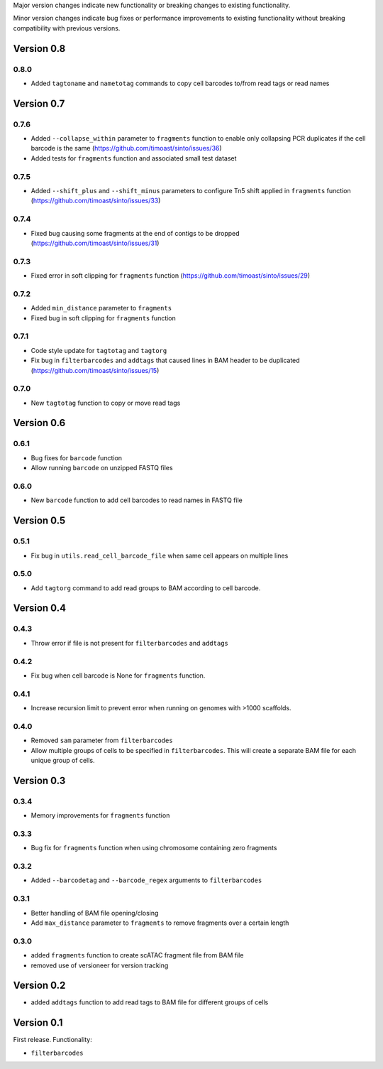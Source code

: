 Major version changes indicate new functionality
or breaking changes to existing functionality.

Minor version changes indicate bug fixes or
performance improvements to existing functionality
without breaking compatibility with previous versions.

Version 0.8
-----------

0.8.0
~~~~~

- Added ``tagtoname`` and ``nametotag`` commands to copy cell barcodes to/from read tags or read names

Version 0.7
-----------

0.7.6
~~~~~

- Added ``--collapse_within`` parameter to ``fragments`` function to enable only collapsing PCR duplicates if the cell barcode is the same (https://github.com/timoast/sinto/issues/36)
- Added tests for ``fragments`` function and associated small test dataset

0.7.5
~~~~~

- Added ``--shift_plus`` and ``--shift_minus`` parameters to configure Tn5 shift applied in ``fragments`` function (https://github.com/timoast/sinto/issues/33)

0.7.4
~~~~~

- Fixed bug causing some fragments at the end of contigs to be dropped (https://github.com/timoast/sinto/issues/31)

0.7.3
~~~~~

- Fixed error in soft clipping for ``fragments`` function (https://github.com/timoast/sinto/issues/29)

0.7.2
~~~~~

- Added ``min_distance`` parameter to ``fragments``
- Fixed bug in soft clipping for ``fragments`` function

0.7.1
~~~~~

- Code style update for ``tagtotag`` and ``tagtorg``
- Fix bug in ``filterbarcodes`` and ``addtags`` that caused lines in BAM header to be duplicated (https://github.com/timoast/sinto/issues/15)

0.7.0
~~~~~

- New ``tagtotag`` function to copy or move read tags

Version 0.6
-----------

0.6.1
~~~~~

- Bug fixes for ``barcode`` function
- Allow running ``barcode`` on unzipped FASTQ files

0.6.0
~~~~~

- New ``barcode`` function to add cell barcodes to read names in FASTQ file


Version 0.5
-----------

0.5.1
~~~~~

- Fix bug in ``utils.read_cell_barcode_file`` when same cell appears on multiple lines

0.5.0
~~~~~

- Add ``tagtorg`` command to add read groups to BAM according to cell barcode.

Version 0.4
-----------

0.4.3
~~~~~

- Throw error if file is not present for ``filterbarcodes`` and ``addtags``

0.4.2
~~~~~

- Fix bug when cell barcode is None for ``fragments`` function.

0.4.1
~~~~~

- Increase recursion limit to prevent error when running on genomes
  with >1000 scaffolds.

0.4.0
~~~~~

- Removed ``sam`` parameter from ``filterbarcodes``
- Allow multiple groups of cells to be specified in ``filterbarcodes``. 
  This will create a separate BAM file for each unique group of cells.

Version 0.3
-----------

0.3.4
~~~~~

- Memory improvements for ``fragments`` function

0.3.3
~~~~~

- Bug fix for ``fragments`` function when using chromosome containing zero fragments

0.3.2
~~~~~

- Added ``--barcodetag`` and ``--barcode_regex`` arguments to ``filterbarcodes``

0.3.1
~~~~~

- Better handling of BAM file opening/closing
- Add ``max_distance`` parameter to ``fragments`` to remove fragments over a certain length

0.3.0
~~~~~

- added ``fragments`` function to create scATAC fragment file from BAM file
- removed use of versioneer for version tracking


Version 0.2
-----------

- added ``addtags`` function to add read tags to BAM file for different groups of cells

Version 0.1
-----------

First release. Functionality:

- ``filterbarcodes``

